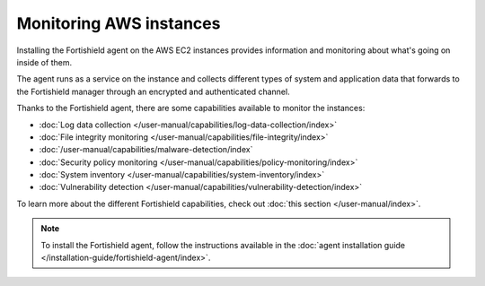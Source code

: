 .. Copyright (C) 2015, Fortishield, Inc.

.. meta::
  :description: Check out how to increase the security of AWS infrastructures by using Fortishield capabilities to monitor AWS instances with Fortishield.
  
.. _amazon_instances:

Monitoring AWS instances
========================

Installing the Fortishield agent on the AWS EC2 instances provides information and monitoring about what's going on inside of them.

The agent runs as a service on the instance and collects different types of system and application data that forwards to the Fortishield manager through an encrypted and authenticated channel.

Thanks to the Fortishield agent, there are some capabilities available to monitor the instances:

- :doc:`Log data collection </user-manual/capabilities/log-data-collection/index>`
- :doc:`File integrity monitoring </user-manual/capabilities/file-integrity/index>`
- :doc:`/user-manual/capabilities/malware-detection/index`
- :doc:`Security policy monitoring </user-manual/capabilities/policy-monitoring/index>`
- :doc:`System inventory </user-manual/capabilities/system-inventory/index>`
- :doc:`Vulnerability detection </user-manual/capabilities/vulnerability-detection/index>`

To learn more about the different Fortishield capabilities, check out :doc:`this section </user-manual/index>`.

.. note::
  To install the Fortishield agent, follow the instructions available in the :doc:`agent installation guide </installation-guide/fortishield-agent/index>`.
